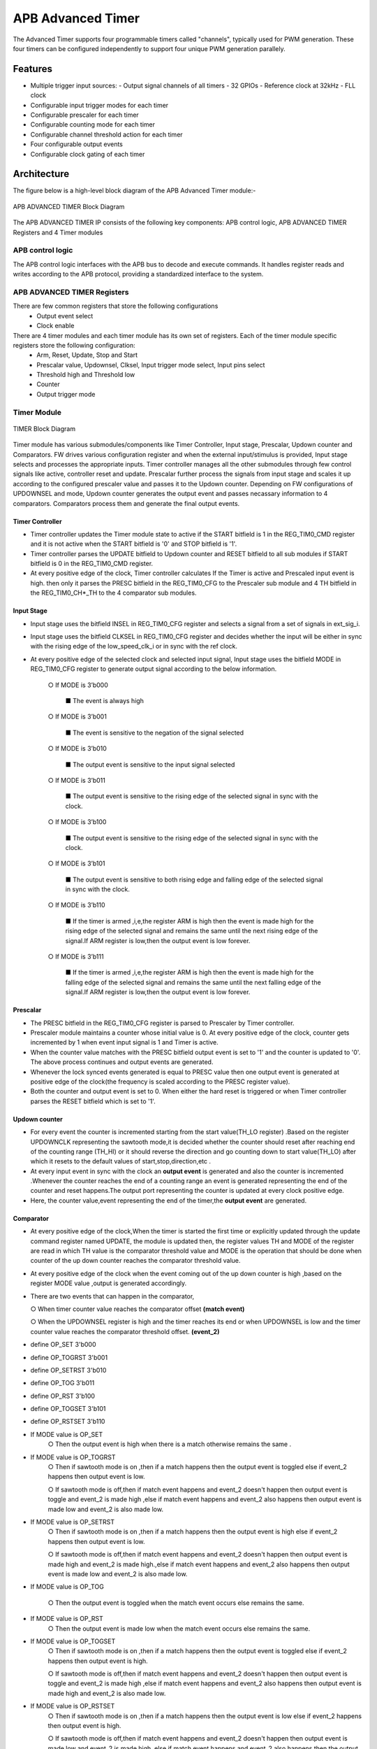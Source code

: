 ..
   Copyright (c) 2023 OpenHW Group
   Copyright (c) 2024 CircuitSutra

   SPDX-License-Identifier: Apache-2.0 WITH SHL-2.1

.. Level 1
   =======

   Level 2
   -------

   Level 3
   ~~~~~~~

   Level 4
   ^^^^^^^
.. _apb_advanced_timer:

APB Advanced Timer
==================

The Advanced Timer supports four programmable timers called "channels", typically used for PWM generation. These four timers can be configured independently to support four unique PWM generation parallely.   

Features
--------

- Multiple trigger input sources:
  - Output signal channels of all timers
  - 32 GPIOs
  - Reference clock at 32kHz
  - FLL clock
  
- Configurable input trigger modes for each timer
- Configurable prescaler for each timer
- Configurable counting mode for each timer
- Configurable channel threshold action for each timer
- Four configurable output events
- Configurable clock gating of each timer

Architecture
-------------

The figure below is a high-level block diagram of the APB Advanced Timer module:-

.. figure:: apb_adv_timer_image1.png
   :name: APB_ADVANCED_TIMER_Block_Diagram
   :align: center
   :alt:

   APB ADVANCED TIMER Block Diagram

The APB ADVANCED TIMER IP consists of the following key components:
APB control logic, APB ADVANCED TIMER Registers and 4 Timer modules

APB control logic
~~~~~~~~~~~~~~~~~
The APB control logic interfaces with the APB bus to decode and execute commands.
It handles register reads and writes according to the APB protocol, providing a standardized interface to the system.

APB ADVANCED TIMER Registers
~~~~~~~~~~~~~~~~~~~~~~~~~~~~
There are few common registers that store the following configurations
  - Output event select  
  - Clock enable

There are 4 timer modules and each timer module has its own set of registers. Each of the timer module specific registers store the following configuration:
  - Arm, Reset, Update, Stop and Start  
  - Prescalar value, Updownsel, Clksel, Input trigger mode select, Input pins select
  - Threshold high and Threshold low
  - Counter 
  - Output trigger mode 

Timer Module
~~~~~~~~~~~~
.. figure:: apb_adv_timer_image2.png
   :name: TIMER_Block_Diagram
   :align: center
   :alt:

   TIMER Block Diagram

Timer module has various submodules/components like Timer Controller, Input stage, Prescalar, Updown counter and Comparators.
FW drives various configuration register and when the external input/stimulus is provided, Input stage selects and processes the appropriate inputs.
Timer controller manages all the other submodules through few control signals like active, controller reset and update.
Prescalar further process the signals from input stage and scales it up according to the configured prescaler value and passes it to the Updown counter.
Depending on FW configurations of UPDOWNSEL and mode, Updown counter generates the output event and passes necassary information to 4 comparators.
Comparators process them and generate the final output events.  

Timer Controller
^^^^^^^^^^^^^^^^
- Timer controller updates the Timer module state to active if the START bitfield is 1 in the REG_TIM0_CMD register and it is not active when the START bitfield is '0' and STOP bitfield is '1'. 
- Timer controller parses the UPDATE bitfield to Updown counter and RESET bitfield to all sub modules if START bitfield is 0 in the REG_TIM0_CMD register.
- At every positive edge of the clock, Timer controller calculates If the Timer is active and Prescaled input event is high. then only it parses the PRESC bitfield in the REG_TIM0_CFG to the Prescaler sub module and 4 TH bitfield in the REG_TIM0_CH*_TH to the 4 comparator sub modules.  

Input Stage
^^^^^^^^^^^
- Input stage uses the bitfield INSEL in REG_TIM0_CFG register and selects a signal from a set of signals in ext_sig_i.
- Input stage uses the bitfield CLKSEL in REG_TIM0_CFG register and decides whether the input will be either in sync with the rising edge of the low_speed_clk_i or in sync with the ref clock.
- At every positive edge of the selected clock and selected input signal, Input stage uses the bitfield MODE in REG_TIM0_CFG register to generate output signal according to the below information.

    ○ If MODE is 3’b000

      ■ The event is always high

    ○ If MODE is 3’b001

      ■ The event is sensitive to the negation of the signal selected

    ○ If MODE is 3’b010

      ■ The output event is sensitive to the input signal selected
    
    ○ If MODE is 3’b011

      ■ The output event is sensitive to the rising edge of the selected signal in sync with the clock.

    ○ If MODE is 3’b100

      ■ The output event is sensitive to the rising edge of the selected signal in sync with the clock.

    ○ If MODE is 3’b101

      ■ The output event is sensitive to both rising edge and falling edge of the selected signal in sync with the clock.

    ○ If MODE is 3’b110

      ■ If the timer is armed ,i,e,the register ARM is high then the event is made high for the rising edge of the selected signal and remains the same until the next rising edge of the signal.If ARM register is low,then the output event is low forever.

    ○ If MODE is 3’b111

      ■ If the timer is armed ,i,e,the register ARM is high then the event is made high for the falling edge of the selected signal and remains the same until the next falling edge of the signal.If ARM register is low,then the output event is low forever.

Prescalar
^^^^^^^^^
- The PRESC bitfield in the REG_TIM0_CFG register is parsed to Prescaler by Timer controller. 
- Prescaler module maintains a counter whose initial value is 0. At every positive edge of the clock, counter gets incremented by 1 when event input signal is 1 and Timer is active.
- When the counter value matches with the PRESC bitfield output event is set to '1' and the counter is updated to '0'. The above process continues and output events are generated.
- Whenever the lock synced events generated is equal to PRESC value then one output event is generated at positive edge of the clock(the frequency is scaled according to the PRESC register value).
- Both the counter and output event is set to 0. When either the hard reset is triggered or when Timer controller parses the RESET bitfield which is set to '1'.

Updown counter
^^^^^^^^^^^^^^
- For every event the counter is incremented starting from
  the start value(TH_LO register) .Based on the register UPDOWNCLK
  representing the sawtooth mode,it is decided whether the counter
  should reset after reaching end of the counting range (TH_HI) or it
  should reverse the
  direction and go counting down to start value(TH_LO) after
  which it resets to the default values of start,stop,direction,etc .

- At every input event in sync with the clock an **output event** is
  generated and also the counter is incremented .Whenever the counter
  reaches the end of a counting range an event is generated
  representing the end of the counter and reset happens.The output port
  representing the counter is updated at every clock positive edge.

- Here, the counter value,event representing the end of the
  timer,the **output event**  are generated.


Comparator
^^^^^^^^^^
- At every positive edge of the clock,When the timer is started the
  first time or explicitly updated through the update
  command register named UPDATE, the module is updated then, the
  register values TH and MODE of the register are read in which TH
  value is the comparator threshold value and MODE is the operation
  that should be done when counter of the up down counter reaches the
  comparator threshold value.

- At every positive edge of the clock when the event coming out of
  the up down counter is high ,based on the register MODE value ,output
  is generated accordingly.

- There are two events that can happen in the comparator, 

  ○ When
  timer counter value reaches the comparator offset **(match event)**

  ○ When the UPDOWNSEL register is high and the timer reaches its end
  or when UPDOWNSEL is low and the timer counter value reaches the
  comparator threshold offset. **(event_2)**
- define OP_SET 3'b000
- define OP_TOGRST 3'b001
- define OP_SETRST 3'b010
- define OP_TOG 3'b011
- define OP_RST 3'b100
- define OP_TOGSET 3'b101
- define OP_RSTSET 3'b110
- If MODE value is OP_SET
   ○ Then the output event is high when there is a match otherwise
   remains the same .

- If MODE value is OP_TOGRST
   ○ Then if sawtooth mode is on ,then if a match happens then the
   output event is toggled else if event_2
   happens then output event is low.

   ○ If sawtooth mode is off,then if match event happens and event_2
   doesn't happen then output event is toggle and event_2 is made high
   ,else if match event happens and event_2 also happens then output
   event is made low and event_2 is also made low.

- If MODE value is OP_SETRST
   ○ Then if sawtooth mode is on ,then if a match happens then the
   output event is high else if event_2 happens then output event is
   low.

   ○ If sawtooth mode is off,then if match event happens and event_2
   doesn't happen then output event is made high and event_2 is made
   high.,else if match event happens and event_2 also happens then
   output event is made low and event_2 is also made low.

- If MODE value is OP_TOG

   ○ Then the output event is toggled when the match event occurs else
   remains the same.

- If MODE value is OP_RST
   ○ Then the output event is made low when the match event occurs
   else remains the same.

- If MODE value is OP_TOGSET
   ○ Then if sawtooth mode is on ,then if a match happens then the
   output event is toggled else if event_2
   happens then output event is high.

   ○ If sawtooth mode is off,then if match event happens and event_2
   doesn't happen then output event is toggle and event_2 is made high
   ,else if match event happens and event_2 also happens then output
   event is made high and event_2 is also made low.

- If MODE value is OP_RSTSET
    ○ Then if sawtooth mode is on ,then if a match happens then the
    output event is low else if event_2 happens then output event is
    high.

    ○ If sawtooth mode is off,then if match event happens and event_2
    doesn't happen then output event is made low and event_2 is made
    high.,else if match event happens and event_2 also happens then the
    output event is made high and event_2 is also made low.

- By default the output event remains the same (state remains same
  until further change in input) and event_2 is kept low.


APB ADVANCED CSRs
-----------------
**REG_TIM0_CMD** offset=0x000

.. list-table::
   :widths: 10 10 10 10 50
   :header-rows: 1

   * - Field
     - Bits
     - Type
     - Access
     - Description
   * - Reserved
     - 31:5
     - 
     - 
     - 
   * - ARM
     - 4:4
     - Config
     - R/W
     - arm command bitfield
   * - RESET
     - 3:3
     - Config
     - R/W
     - reset command bitfield
   * - UPDATE
     - 2:2
     - Config
     - R/W
     - update command bitfield
   * - STOP
     - 1:1
     - Config
     - R/W
     - Stop command field
   * - START
     - 0:0
     - Config
     - R/W
     - Start command field
..

**REG_TIM0_CFG** offset=0x004

.. list-table::
   :widths: 10 10 10 10 50
   :header-rows: 1

   * - Field
     - Bits
     - Type
     - Access
     - Description
   * - Reserved
     - 31:24
     - 
     - 
     - 
   * - PRESC
     - 23:16
     - Config
     - R/W
     - prescaler value configuration bitfield
   * - Reserved
     - 15:13
     - 
     - 
     - 
   * - UPDOWNSEL
     - 12:12
     - Config
     - R/W
     - center-aligned mode configuration bitfield
   * -
     -
     -
     -
     - 1’b0: The counter counts up and down alternatively
   * -
     -
     -
     -
     - 1’b1: The counter counts up and resets to 0 when it reaches the threshold.
   * - CLKSEL
     - 11:11
     - Config
     - R/W
     - clock source configuration bitfield
   * -
     -
     -
     -
     - 1’b0: FLL
   * -
     -
     -
     -
     - 1’b1: Reference clock at 32kHz
   * - MODE
     - 10:8
     - Config
     - R/W
     - trigger mode configuration bitfield
   * -
     -
     -
     -
     - 3’h0: Trigger event at each clock cycle
   * -
     -
     -
     -
     - 3’h1: Trigger event if input source is 0
   * -
     -
     -
     -
     - 3’h2: Trigger event if input source is 1
   * -
     -
     -
     -
     - 3’h3: Trigger event on input source rising edge
   * -
     -
     -
     -
     - 3’h4: Trigger event on input source falling edge
   * -
     -
     -
     -
     - 3’h5: Trigger event on input source falling or rising edge
   * -
     -
     -
     -
     - 3’h6: Trigger event on input source rising edge when armed
   * -
     -
     -
     -
     - 3’h7: Trigger event on input source falling edge when armed
   * - INSEL
     - 7:0
     - Config
     - R/W
     - input source configuration bitfield
   * -
     -
     -
     -
     - 0-31: GPIO[0] to GPIO[31]
   * -
     -
     -
     -
     - 32-35: Channel 0 to 3 of ADV_TIMER0
   * -
     -
     -
     -
     - 36-39: Channel 0 to 3 of ADV_TIMER1
   * -
     -
     -
     -
     - 40-43: Channel 0 to 3 of ADV_TIMER2
   * -
     -
     -
     -
     - 44-47: Channel 0 to 3 of ADV_TIMER3
..


**REG_TIM0_TH** offset=0x008

.. list-table::
   :widths: 10 10 10 10 50
   :header-rows: 1

   * - Field
     - Bits
     - Type
     - Access
     - Description
   * - TH_HI
     - 31:16
     - Config
     - R/W
     - Threshold high part configuration bitfield
   * - TH_LO
     - 15:0
     - Config
     - R/W
     - Threshold low part configuration bitfield

..

**REG_TIM0_CH0_TH** offset=0x00C

.. list-table::
   :widths: 10 10 10 10 50
   :header-rows: 1

   * - Field
     - Bits
     - Type
     - Access
     - Description
   * - Reserved
     - 31:19
     - 
     - 
     - 
   * - MODE
     - 18:16
     - Config
     - R/W
     - Channel 0 threshold match action on channel output signal configuration bitfield
   * -
     -
     -
     -     
     - 3’h0: Set
   * -
     -
     -
     -     
     - 3’h1: Toggle then next threshold match action is clear
   * -
     -
     -
     - 
     - 3’h2: Set then next threshold match action is clear
   * -
     -
     -
     -
     - 3’h3: Toggle
   * -
     -
     -
     -
     - 3’h4: Clear
   * -
     -
     -
     -
     - 3’h5: Toggle then next threshold match action is set
   * -
     -
     -
     -
     - 3’h6: Clear then next threshold match action is set
   * - TH
     - 15:0
     - Config
     - R/W
     - Channel 0 threshold configuration bitfield

..

**REG_TIM0_CH1_TH** offset=0x010

.. list-table::
   :widths: 10 10 10 10 50
   :header-rows: 1

   * - Field
     - Bits
     - Type
     - Access
     - Description
   * - Reserved
     - 31:19
     - 
     - 
     - 
   * - MODE
     - 18:16
     - Config
     - R/W
     - Channel 1 threshold match action on channel output signal configuration bitfield
   * -
     -
     -
     -     
     - 3’h0: Set
   * -
     -
     -
     -
     - 3’h1: Toggle then next threshold match action is clear
   * -
     -
     -
     -
     - 3’h2: Set then next threshold match action is clear
   * -
     -
     -
     -
     - 3’h3: Toggle
   * -
     -
     -
     -
     - 3’h4: Clear
   * -
     -
     -
     -
     - 3’h5: Toggle then next threshold match action is set
   * -
     -
     -
     -
     - 3’h6: Clear then next threshold match action is set
   * - TH
     - 15:0
     - Config
     - R/W
     - Channel 1 threshold configuration bitfield

..

**REG_TIM0_CH2_TH** offset=0x014

.. list-table::
   :widths: 10 10 10 10 50
   :header-rows: 1

   * - Field
     - Bits
     - Type
     - Access
     - Description
   * - Reserved
     - 31:19
     - 
     - 
     - 
   * - MODE
     - 18:16
     - Config
     - R/W
     - Channel 2 threshold match action on channel output signal configuration bitfield
   * -
     -
     -
     -     
     - 3’h0: Set
   * -
     -
     -
     -     
     - 3’h1: Toggle then next threshold match action is clear
   * -
     -
     -
     -     
     - 3’h2: Set then next threshold match action is clear
   * -
     -
     -
     -     
     - 3’h3: Toggle
   * -
     -
     -
     -    
     - 3’h4: Clear
   * -
     -
     -
     -     
     - 3’h5: Toggle then next threshold match action is set
   * -
     -
     -
     -    
     - 3’h6: Clear then next threshold match action is set
   * - TH
     - 15:0
     - Config
     - R/W
     - Channel 2 threshold configuration bitfield

..

**REG_TIM0_CH3_TH** offset=0x018

.. list-table::
   :widths: 10 10 10 10 50
   :header-rows: 1

   * - Field
     - Bits
     - Type
     - Access
     - Description
   * - Reserved
     - 31:19
     - 
     - 
     - 
   * - MODE
     - 18:16
     - Config
     - R/W
     - Channel 3 threshold match action on channel output signal configuration bitfield
   * -
     -
     -
     -
     - 3’h0: Set
   * -
     -
     -
     -
     - 3’h1: Toggle then next threshold match action is clear
   * -
     -
     -
     -     
     - 3’h2: Set then next threshold match action is clear
   * -
     -
     -
     -     
     - 3’h3: Toggle
   * -
     -
     -
     -     
     - 3’h4: Clear
   * -
     -
     -
     -    
     - 3’h5: Toggle then next threshold match action is set
   * -
     -
     -
     -     
     - 3’h6: Clear then next threshold match action is set
   * - TH
     - 15:0
     - Config
     - R/W
     - Channel 3 threshold configuration bitfield

..

**REG_TIM0_CH0_LUT** offset=0x01C

.. list-table::
   :widths: 10 10 10 10 50
   :header-rows: 1

   * - Field
     - Bits
     - Type
     - Access
     - Description
   * - Reserved
     - 31:18
     - 
     - 
     - 
   * - FLT
     - 23:16
     - Config
     - R/W
     - FLT
   * - LUT
     - 15:0
     - Config
     - R/W
     - LUT

..

**REG_TIM0_CH1_LUT** offset=0x020

.. list-table::
   :widths: 10 10 10 10 50
   :header-rows: 1

   * - Field
     - Bits
     - Type
     - Access
     - Description
   * - Reserved
     - 31:18
     - 
     - 
     - 
   * - FLT
     - 23:16
     - Config
     - R/W
     - FLT
   * - LUT
     - 15:0
     - Config
     - R/W
     - LUT

..


**REG_TIM0_CH2_LUT** offset=0x024

.. list-table::
   :widths: 10 10 10 10 50
   :header-rows: 1

   * - Field
     - Bits
     - Type
     - Access
     - Description
   * - Reserved
     - 31:18
     - 
     - 
     - 
   * - FLT
     - 23:16
     - Config
     - R/W
     - FLT
   * - LUT
     - 15:0
     - Config
     - R/W
     - LUT

..

**REG_TIM0_CH3_LUT** offset=0x028

.. list-table::
   :widths: 10 10 10 10 50
   :header-rows: 1

   * - Field
     - Bits
     - Type
     - Access
     - Description
   * - Reserved
     - 31:18
     - 
     - 
     - 
   * - FLT
     - 23:16
     - Config
     - R/W
     - FLT
   * - LUT
     - 15:0
     - Config
     - R/W
     - LUT

..

**REG_TIM0_COUNTER** offset=0x02C

.. list-table::
   :widths: 10 10 10 10 50
   :header-rows: 1

   * - Field
     - Bits
     - Type
     - Access
     - Description
   * - T0_COUNTER
     - 31:0
     - Status
     - R
     - ADV_TIMER0 counter register

..

 **REG_TIM1_CMD** offset=0x040

.. list-table::
   :widths: 10 10 10 10 50
   :header-rows: 1

   * - Field
     - Bits
     - Type
     - Access
     - Description
   * - Reserved
     - 31:5
     - 
     - 
     - 
   * - ARM
     - 4:4
     - Config
     - R/W
     - arm command bitfield
   * - RESET
     - 3:3
     - Config
     - R/W
     - reset command bitfield
   * - UPDATE
     - 2:2
     - Config
     - R/W
     - update command bitfield
   * - STOP
     - 1:1
     - Config
     - R/W
     - Stop command field
   * - START
     - 0:0
     - Config
     - R/W
     - Start command field
..

**REG_TIM1_CFG** offset=0x044

.. list-table::
   :widths: 10 10 10 10 50
   :header-rows: 1

   * - Field
     - Bits
     - Type
     - Access
     - Description
   * - Reserved
     - 31:24
     - 
     - 
     - 
   * - PRESC
     - 23:16
     - Config
     - R/W
     - prescaler value configuration bitfield
   * - Reserved
     - 15:13
     - 
     - 
     - 
   * - UPDOWNSEL
     - 12:12
     - Config
     - R/W
     - center-aligned mode configuration bitfield
   * -
     -
     -
     -
     - 1’b0: The counter counts up and down alternatively
   * -
     -
     -
     -
     - 1’b1: The counter counts up and resets to 0 when it reaches the threshold.
   * - CLKSEL
     - 11:11
     - Config
     - R/W
     - clock source configuration bitfield
   * -
     -
     -
     -
     - 1’b0: FLL
   * -
     -
     -
     -
     - 1’b1: Reference clock at 32kHz
   * - MODE
     - 10:8
     - Config
     - R/W
     - trigger mode configuration bitfield
   * -
     -
     -
     -
     - 3’h0: Trigger event at each clock cycle
   * -
     -
     -
     -
     - 3’h1: Trigger event if input source is 0
   * -
     -
     -
     -
     - 3’h2: Trigger event if input source is 1
   * -
     -
     -
     -
     - 3’h3: Trigger event on input source rising edge
   * -
     -
     -
     -
     - 3’h4: Trigger event on input source falling edge
   * -
     -
     -
     -
     - 3’h5: Trigger event on input source falling or rising edge
   * -
     -
     -
     -
     - 3’h6: Trigger event on input source rising edge when armed
   * -
     -
     -
     -
     - 3’h7: Trigger event on input source falling edge when armed
   * - INSEL
     - 7:0
     - Config
     - R/W
     - input source configuration bitfield
   * -
     -
     -
     -
     - 0-31: GPIO[0] to GPIO[31]
   * -
     -
     -
     -
     - 32-35: Channel 0 to 3 of ADV_TIMER0
   * -
     -
     -
     -
     - 36-39: Channel 0 to 3 of ADV_TIMER1
   * -
     -
     -
     -
     - 40-43: Channel 0 to 3 of ADV_TIMER2
   * -
     -
     -
     -
     - 44-47: Channel 0 to 3 of ADV_TIMER3
..


**REG_TIM1_TH** offset=0x048

.. list-table::
   :widths: 10 10 10 10 50
   :header-rows: 1

   * - Field
     - Bits
     - Type
     - Access
     - Description
   * - TH_HI
     - 31:16
     - Config
     - R/W
     - Threshold high part configuration bitfield
   * - TH_LO
     - 15:0
     - Config
     - R/W
     - Threshold low part configuration bitfield

..

**REG_TIM1_CH0_TH** offset=0x04C

.. list-table::
   :widths: 10 10 10 10 50
   :header-rows: 1

   * - Field
     - Bits
     - Type
     - Access
     - Description
   * - Reserved
     - 31:19
     - 
     - 
     - 
   * - MODE
     - 18:16
     - Config
     - R/W
     - Channel 0 threshold match action on channel output signal configuration bitfield
   * -
     -
     -
     -     
     - 3’h0: Set
   * -
     -
     -
     -     
     - 3’h1: Toggle then next threshold match action is clear
   * -
     -
     -
     - 
     - 3’h2: Set then next threshold match action is clear
   * -
     -
     -
     -
     - 3’h3: Toggle
   * -
     -
     -
     -
     - 3’h4: Clear
   * -
     -
     -
     -
     - 3’h5: Toggle then next threshold match action is set
   * -
     -
     -
     -
     - 3’h6: Clear then next threshold match action is set
   * - TH
     - 15:0
     - Config
     - R/W
     - Channel 0 threshold configuration bitfield

..

**REG_TIM1_CH1_TH** offset=0x050

.. list-table::
   :widths: 10 10 10 10 50
   :header-rows: 1

   * - Field
     - Bits
     - Type
     - Access
     - Description
   * - Reserved
     - 31:19
     - 
     - 
     - 
   * - MODE
     - 18:16
     - Config
     - R/W
     - Channel 1 threshold match action on channel output signal configuration bitfield
   * -
     -
     -
     -     
     - 3’h0: Set
   * -
     -
     -
     -
     - 3’h1: Toggle then next threshold match action is clear
   * -
     -
     -
     -
     - 3’h2: Set then next threshold match action is clear
   * -
     -
     -
     -
     - 3’h3: Toggle
   * -
     -
     -
     -
     - 3’h4: Clear
   * -
     -
     -
     -
     - 3’h5: Toggle then next threshold match action is set
   * -
     -
     -
     -
     - 3’h6: Clear then next threshold match action is set
   * - TH
     - 15:0
     - Config
     - R/W
     - Channel 1 threshold configuration bitfield

..

**REG_TIM1_CH2_TH** offset=0x054

.. list-table::
   :widths: 10 10 10 10 50
   :header-rows: 1

   * - Field
     - Bits
     - Type
     - Access
     - Description
   * - Reserved
     - 31:19
     - 
     - 
     - 
   * - MODE
     - 18:16
     - Config
     - R/W
     - Channel 2 threshold match action on channel output signal configuration bitfield
   * -
     -
     -
     -     
     - 3’h0: Set
   * -
     -
     -
     -     
     - 3’h1: Toggle then next threshold match action is clear
   * -
     -
     -
     -     
     - 3’h2: Set then next threshold match action is clear
   * -
     -
     -
     -     
     - 3’h3: Toggle
   * -
     -
     -
     -    
     - 3’h4: Clear
   * -
     -
     -
     -     
     - 3’h5: Toggle then next threshold match action is set
   * -
     -
     -
     -    
     - 3’h6: Clear then next threshold match action is set
   * - TH
     - 15:0
     - Config
     - R/W
     - Channel 2 threshold configuration bitfield

..

**REG_TIM1_CH3_TH** offset=0x058

.. list-table::
   :widths: 10 10 10 10 50
   :header-rows: 1

   * - Field
     - Bits
     - Type
     - Access
     - Description
   * - Reserved
     - 31:19
     - 
     - 
     - 
   * - MODE
     - 18:16
     - Config
     - R/W
     - Channel 3 threshold match action on channel output signal configuration bitfield
   * -
     -
     -
     -
     - 3’h0: Set
   * -
     -
     -
     -
     - 3’h1: Toggle then next threshold match action is clear
   * -
     -
     -
     -     
     - 3’h2: Set then next threshold match action is clear
   * -
     -
     -
     -     
     - 3’h3: Toggle
   * -
     -
     -
     -     
     - 3’h4: Clear
   * -
     -
     -
     -    
     - 3’h5: Toggle then next threshold match action is set
   * -
     -
     -
     -     
     - 3’h6: Clear then next threshold match action is set
   * - TH
     - 15:0
     - Config
     - R/W
     - Channel 3 threshold configuration bitfield

..

**REG_TIM1_CH0_LUT** offset=0x05C

.. list-table::
   :widths: 10 10 10 10 50
   :header-rows: 1

   * - Field
     - Bits
     - Type
     - Access
     - Description
   * - Reserved
     - 31:18
     - 
     - 
     - 
   * - FLT
     - 23:16
     - Config
     - R/W
     - FLT
   * - LUT
     - 15:0
     - Config
     - R/W
     - LUT

..

**REG_TIM1_CH1_LUT** offset=0x060

.. list-table::
   :widths: 10 10 10 10 50
   :header-rows: 1

   * - Field
     - Bits
     - Type
     - Access
     - Description
   * - Reserved
     - 31:18
     - 
     - 
     - 
   * - FLT
     - 23:16
     - Config
     - R/W
     - FLT
   * - LUT
     - 15:0
     - Config
     - R/W
     - LUT

..


**REG_TIM1_CH2_LUT** offset=0x064

.. list-table::
   :widths: 10 10 10 10 50
   :header-rows: 1

   * - Field
     - Bits
     - Type
     - Access
     - Description
   * - Reserved
     - 31:18
     - 
     - 
     - 
   * - FLT
     - 23:16
     - Config
     - R/W
     - FLT
   * - LUT
     - 15:0
     - Config
     - R/W
     - LUT

..

**REG_TIM1_CH3_LUT** offset=0x068

.. list-table::
   :widths: 10 10 10 10 50
   :header-rows: 1

   * - Field
     - Bits
     - Type
     - Access
     - Description
   * - Reserved
     - 31:18
     - 
     - 
     - 
   * - FLT
     - 23:16
     - Config
     - R/W
     - FLT
   * - LUT
     - 15:0
     - Config
     - R/W
     - LUT

..

**REG_TIM1_COUNTER** offset=0x06C

.. list-table::
   :widths: 10 10 10 10 50
   :header-rows: 1

   * - Field
     - Bits
     - Type
     - Access
     - Description
   * - T1_COUNTER
     - 31:0
     - Status
     - R
     - ADV_TIMER0 counter register

..

 **REG_TIM2_CMD** offset=0x080

.. list-table::
   :widths: 10 10 10 10 50
   :header-rows: 1

   * - Field
     - Bits
     - Type
     - Access
     - Description
   * - Reserved
     - 31:5
     - 
     - 
     - 
   * - ARM
     - 4:4
     - Config
     - R/W
     - arm command bitfield
   * - RESET
     - 3:3
     - Config
     - R/W
     - reset command bitfield
   * - UPDATE
     - 2:2
     - Config
     - R/W
     - update command bitfield
   * - STOP
     - 1:1
     - Config
     - R/W
     - Stop command field
   * - START
     - 0:0
     - Config
     - R/W
     - Start command field
..

**REG_TIM2_CFG** offset=0x084

.. list-table::
   :widths: 10 10 10 10 50
   :header-rows: 1

   * - Field
     - Bits
     - Type
     - Access
     - Description
   * - Reserved
     - 31:24
     - 
     - 
     - 
   * - PRESC
     - 23:16
     - Config
     - R/W
     - prescaler value configuration bitfield
   * - Reserved
     - 15:13
     - 
     - 
     - 
   * - UPDOWNSEL
     - 12:12
     - Config
     - R/W
     - center-aligned mode configuration bitfield
   * -
     -
     -
     -
     - 1’b0: The counter counts up and down alternatively
   * -
     -
     -
     -
     - 1’b1: The counter counts up and resets to 0 when it reaches the threshold.
   * - CLKSEL
     - 11:11
     - Config
     - R/W
     - clock source configuration bitfield
   * -
     -
     -
     -
     - 1’b0: FLL
   * -
     -
     -
     -
     - 1’b1: Reference clock at 32kHz
   * - MODE
     - 10:8
     - Config
     - R/W
     - trigger mode configuration bitfield
   * -
     -
     -
     -
     - 3’h0: Trigger event at each clock cycle
   * -
     -
     -
     -
     - 3’h1: Trigger event if input source is 0
   * -
     -
     -
     -
     - 3’h2: Trigger event if input source is 1
   * -
     -
     -
     -
     - 3’h3: Trigger event on input source rising edge
   * -
     -
     -
     -
     - 3’h4: Trigger event on input source falling edge
   * -
     -
     -
     -
     - 3’h5: Trigger event on input source falling or rising edge
   * -
     -
     -
     -
     - 3’h6: Trigger event on input source rising edge when armed
   * -
     -
     -
     -
     - 3’h7: Trigger event on input source falling edge when armed
   * - INSEL
     - 7:0
     - Config
     - R/W
     - input source configuration bitfield
   * -
     -
     -
     -
     - 0-31: GPIO[0] to GPIO[31]
   * -
     -
     -
     -
     - 32-35: Channel 0 to 3 of ADV_TIMER0
   * -
     -
     -
     -
     - 36-39: Channel 0 to 3 of ADV_TIMER1
   * -
     -
     -
     -
     - 40-43: Channel 0 to 3 of ADV_TIMER2
   * -
     -
     -
     -
     - 44-47: Channel 0 to 3 of ADV_TIMER3
..


**REG_TIM2_TH** offset=0x088

.. list-table::
   :widths: 10 10 10 10 50
   :header-rows: 1

   * - Field
     - Bits
     - Type
     - Access
     - Description
   * - TH_HI
     - 31:16
     - Config
     - R/W
     - Threshold high part configuration bitfield
   * - TH_LO
     - 15:0
     - Config
     - R/W
     - Threshold low part configuration bitfield

..

**REG_TIM2_CH0_TH** offset=0x08C

.. list-table::
   :widths: 10 10 10 10 50
   :header-rows: 1

   * - Field
     - Bits
     - Type
     - Access
     - Description
   * - Reserved
     - 31:19
     - 
     - 
     - 
   * - MODE
     - 18:16
     - Config
     - R/W
     - Channel 0 threshold match action on channel output signal configuration bitfield
   * -
     -
     -
     -     
     - 3’h0: Set
   * -
     -
     -
     -     
     - 3’h1: Toggle then next threshold match action is clear
   * -
     -
     -
     - 
     - 3’h2: Set then next threshold match action is clear
   * -
     -
     -
     -
     - 3’h3: Toggle
   * -
     -
     -
     -
     - 3’h4: Clear
   * -
     -
     -
     -
     - 3’h5: Toggle then next threshold match action is set
   * -
     -
     -
     -
     - 3’h6: Clear then next threshold match action is set
   * - TH
     - 15:0
     - Config
     - R/W
     - Channel 0 threshold configuration bitfield

..

**REG_TIM2_CH1_TH** offset=0x090

.. list-table::
   :widths: 10 10 10 10 50
   :header-rows: 1

   * - Field
     - Bits
     - Type
     - Access
     - Description
   * - Reserved
     - 31:19
     - 
     - 
     - 
   * - MODE
     - 18:16
     - Config
     - R/W
     - Channel 1 threshold match action on channel output signal configuration bitfield
   * -
     -
     -
     -     
     - 3’h0: Set
   * -
     -
     -
     -
     - 3’h1: Toggle then next threshold match action is clear
   * -
     -
     -
     -
     - 3’h2: Set then next threshold match action is clear
   * -
     -
     -
     -
     - 3’h3: Toggle
   * -
     -
     -
     -
     - 3’h4: Clear
   * -
     -
     -
     -
     - 3’h5: Toggle then next threshold match action is set
   * -
     -
     -
     -
     - 3’h6: Clear then next threshold match action is set
   * - TH
     - 15:0
     - Config
     - R/W
     - Channel 1 threshold configuration bitfield

..

**REG_TIM2_CH2_TH** offset=0x094

.. list-table::
   :widths: 10 10 10 10 50
   :header-rows: 1

   * - Field
     - Bits
     - Type
     - Access
     - Description
   * - Reserved
     - 31:19
     - 
     - 
     - 
   * - MODE
     - 18:16
     - Config
     - R/W
     - Channel 2 threshold match action on channel output signal configuration bitfield
   * -
     -
     -
     -     
     - 3’h0: Set
   * -
     -
     -
     -     
     - 3’h1: Toggle then next threshold match action is clear
   * -
     -
     -
     -     
     - 3’h2: Set then next threshold match action is clear
   * -
     -
     -
     -     
     - 3’h3: Toggle
   * -
     -
     -
     -    
     - 3’h4: Clear
   * -
     -
     -
     -     
     - 3’h5: Toggle then next threshold match action is set
   * -
     -
     -
     -    
     - 3’h6: Clear then next threshold match action is set
   * - TH
     - 15:0
     - Config
     - R/W
     - Channel 2 threshold configuration bitfield

..

**REG_TIM2_CH3_TH** offset=0x098

.. list-table::
   :widths: 10 10 10 10 50
   :header-rows: 1

   * - Field
     - Bits
     - Type
     - Access
     - Description
   * - Reserved
     - 31:19
     - 
     - 
     - 
   * - MODE
     - 18:16
     - Config
     - R/W
     - Channel 3 threshold match action on channel output signal configuration bitfield
   * -
     -
     -
     -
     - 3’h0: Set
   * -
     -
     -
     -
     - 3’h1: Toggle then next threshold match action is clear
   * -
     -
     -
     -     
     - 3’h2: Set then next threshold match action is clear
   * -
     -
     -
     -     
     - 3’h3: Toggle
   * -
     -
     -
     -     
     - 3’h4: Clear
   * -
     -
     -
     -    
     - 3’h5: Toggle then next threshold match action is set
   * -
     -
     -
     -     
     - 3’h6: Clear then next threshold match action is set
   * - TH
     - 15:0
     - Config
     - R/W
     - Channel 3 threshold configuration bitfield

..

**REG_TIM2_CH0_LUT** offset=0x09C

.. list-table::
   :widths: 10 10 10 10 50
   :header-rows: 1

   * - Field
     - Bits
     - Type
     - Access
     - Description
   * - Reserved
     - 31:18
     - 
     - 
     - 
   * - FLT
     - 23:16
     - Config
     - R/W
     - FLT
   * - LUT
     - 15:0
     - Config
     - R/W
     - LUT

..

**REG_TIM2_CH1_LUT** offset=0x0A0

.. list-table::
   :widths: 10 10 10 10 50
   :header-rows: 1

   * - Field
     - Bits
     - Type
     - Access
     - Description
   * - Reserved
     - 31:18
     - 
     - 
     - 
   * - FLT
     - 23:16
     - Config
     - R/W
     - FLT
   * - LUT
     - 15:0
     - Config
     - R/W
     - LUT

..


**REG_TIM2_CH2_LUT** offset=0x0A4

.. list-table::
   :widths: 10 10 10 10 50
   :header-rows: 1

   * - Field
     - Bits
     - Type
     - Access
     - Description
   * - Reserved
     - 31:18
     - 
     - 
     - 
   * - FLT
     - 23:16
     - Config
     - R/W
     - FLT
   * - LUT
     - 15:0
     - Config
     - R/W
     - LUT

..

**REG_TIM2_CH3_LUT** offset=0x0A8

.. list-table::
   :widths: 10 10 10 10 50
   :header-rows: 1

   * - Field
     - Bits
     - Type
     - Access
     - Description
   * - Reserved
     - 31:18
     - 
     - 
     - 
   * - FLT
     - 23:16
     - Config
     - R/W
     - FLT
   * - LUT
     - 15:0
     - Config
     - R/W
     - LUT

..

**REG_TIM2_COUNTER** offset=0x0AC

.. list-table::
   :widths: 10 10 10 10 50
   :header-rows: 1

   * - Field
     - Bits
     - Type
     - Access
     - Description
   * - T2_COUNTER
     - 31:0
     - Status
     - R
     - ADV_TIMER0 counter register

..
 **REG_TIM3_CMD** offset=0x0C0

.. list-table::
   :widths: 10 10 10 10 50
   :header-rows: 1

   * - Field
     - Bits
     - Type
     - Access
     - Description
   * - Reserved
     - 31:5
     - 
     - 
     - 
   * - ARM
     - 4:4
     - Config
     - R/W
     - arm command bitfield
   * - RESET
     - 3:3
     - Config
     - R/W
     - reset command bitfield
   * - UPDATE
     - 2:2
     - Config
     - R/W
     - update command bitfield
   * - STOP
     - 1:1
     - Config
     - R/W
     - Stop command field
   * - START
     - 0:0
     - Config
     - R/W
     - Start command field
..

**REG_TIM3_CFG** offset=0x0C4

.. list-table::
   :widths: 10 10 10 10 50
   :header-rows: 1

   * - Field
     - Bits
     - Type
     - Access
     - Description
   * - Reserved
     - 31:24
     - 
     - 
     - 
   * - PRESC
     - 23:16
     - Config
     - R/W
     - prescaler value configuration bitfield
   * - Reserved
     - 15:13
     - 
     - 
     - 
   * - UPDOWNSEL
     - 12:12
     - Config
     - R/W
     - center-aligned mode configuration bitfield
   * -
     -
     -
     -
     - 1’b0: The counter counts up and down alternatively
   * -
     -
     -
     -
     - 1’b1: The counter counts up and resets to 0 when it reaches the threshold.
   * - CLKSEL
     - 11:11
     - Config
     - R/W
     - clock source configuration bitfield
   * -
     -
     -
     -
     - 1’b0: FLL
   * -
     -
     -
     -
     - 1’b1: Reference clock at 32kHz
   * - MODE
     - 10:8
     - Config
     - R/W
     - trigger mode configuration bitfield
   * -
     -
     -
     -
     - 3’h0: Trigger event at each clock cycle
   * -
     -
     -
     -
     - 3’h1: Trigger event if input source is 0
   * -
     -
     -
     -
     - 3’h2: Trigger event if input source is 1
   * -
     -
     -
     -
     - 3’h3: Trigger event on input source rising edge
   * -
     -
     -
     -
     - 3’h4: Trigger event on input source falling edge
   * -
     -
     -
     -
     - 3’h5: Trigger event on input source falling or rising edge
   * -
     -
     -
     -
     - 3’h6: Trigger event on input source rising edge when armed
   * -
     -
     -
     -
     - 3’h7: Trigger event on input source falling edge when armed
   * - INSEL
     - 7:0
     - Config
     - R/W
     - input source configuration bitfield
   * -
     -
     -
     -
     - 0-31: GPIO[0] to GPIO[31]
   * -
     -
     -
     -
     - 32-35: Channel 0 to 3 of ADV_TIMER0
   * -
     -
     -
     -
     - 36-39: Channel 0 to 3 of ADV_TIMER1
   * -
     -
     -
     -
     - 40-43: Channel 0 to 3 of ADV_TIMER2
   * -
     -
     -
     -
     - 44-47: Channel 0 to 3 of ADV_TIMER3
..


**REG_TIM3_TH** offset=0x0C8

.. list-table::
   :widths: 10 10 10 10 50
   :header-rows: 1

   * - Field
     - Bits
     - Type
     - Access
     - Description
   * - TH_HI
     - 31:16
     - Config
     - R/W
     - Threshold high part configuration bitfield
   * - TH_LO
     - 15:0
     - Config
     - R/W
     - Threshold low part configuration bitfield

..

**REG_TIM3_CH0_TH** offset=0x0CC

.. list-table::
   :widths: 10 10 10 10 50
   :header-rows: 1

   * - Field
     - Bits
     - Type
     - Access
     - Description
   * - Reserved
     - 31:19
     - 
     - 
     - 
   * - MODE
     - 18:16
     - Config
     - R/W
     - Channel 0 threshold match action on channel output signal configuration bitfield
   * -
     -
     -
     -     
     - 3’h0: Set
   * -
     -
     -
     -     
     - 3’h1: Toggle then next threshold match action is clear
   * -
     -
     -
     - 
     - 3’h2: Set then next threshold match action is clear
   * -
     -
     -
     -
     - 3’h3: Toggle
   * -
     -
     -
     -
     - 3’h4: Clear
   * -
     -
     -
     -
     - 3’h5: Toggle then next threshold match action is set
   * -
     -
     -
     -
     - 3’h6: Clear then next threshold match action is set
   * - TH
     - 15:0
     - Config
     - R/W
     - Channel 0 threshold configuration bitfield

..

**REG_TIM3_CH1_TH** offset=0x0D0

.. list-table::
   :widths: 10 10 10 10 50
   :header-rows: 1

   * - Field
     - Bits
     - Type
     - Access
     - Description
   * - Reserved
     - 31:19
     - 
     - 
     - 
   * - MODE
     - 18:16
     - Config
     - R/W
     - Channel 1 threshold match action on channel output signal configuration bitfield
   * -
     -
     -
     -     
     - 3’h0: Set
   * -
     -
     -
     -
     - 3’h1: Toggle then next threshold match action is clear
   * -
     -
     -
     -
     - 3’h2: Set then next threshold match action is clear
   * -
     -
     -
     -
     - 3’h3: Toggle
   * -
     -
     -
     -
     - 3’h4: Clear
   * -
     -
     -
     -
     - 3’h5: Toggle then next threshold match action is set
   * -
     -
     -
     -
     - 3’h6: Clear then next threshold match action is set
   * - TH
     - 15:0
     - Config
     - R/W
     - Channel 1 threshold configuration bitfield

..

**REG_TIM3_CH2_TH** offset=0x0D4

.. list-table::
   :widths: 10 10 10 10 50
   :header-rows: 1

   * - Field
     - Bits
     - Type
     - Access
     - Description
   * - Reserved
     - 31:19
     - 
     - 
     - 
   * - MODE
     - 18:16
     - Config
     - R/W
     - Channel 2 threshold match action on channel output signal configuration bitfield
   * -
     -
     -
     -     
     - 3’h0: Set
   * -
     -
     -
     -     
     - 3’h1: Toggle then next threshold match action is clear
   * -
     -
     -
     -     
     - 3’h2: Set then next threshold match action is clear
   * -
     -
     -
     -     
     - 3’h3: Toggle
   * -
     -
     -
     -    
     - 3’h4: Clear
   * -
     -
     -
     -     
     - 3’h5: Toggle then next threshold match action is set
   * -
     -
     -
     -    
     - 3’h6: Clear then next threshold match action is set
   * - TH
     - 15:0
     - Config
     - R/W
     - Channel 2 threshold configuration bitfield

..

**REG_TIM3_CH3_TH** offset=0x0D8

.. list-table::
   :widths: 10 10 10 10 50
   :header-rows: 1

   * - Field
     - Bits
     - Type
     - Access
     - Description
   * - Reserved
     - 31:19
     - 
     - 
     - 
   * - MODE
     - 18:16
     - Config
     - R/W
     - Channel 3 threshold match action on channel output signal configuration bitfield
   * -
     -
     -
     -
     - 3’h0: Set
   * -
     -
     -
     -
     - 3’h1: Toggle then next threshold match action is clear
   * -
     -
     -
     -     
     - 3’h2: Set then next threshold match action is clear
   * -
     -
     -
     -     
     - 3’h3: Toggle
   * -
     -
     -
     -     
     - 3’h4: Clear
   * -
     -
     -
     -    
     - 3’h5: Toggle then next threshold match action is set
   * -
     -
     -
     -     
     - 3’h6: Clear then next threshold match action is set
   * - TH
     - 15:0
     - Config
     - R/W
     - Channel 3 threshold configuration bitfield

..

**REG_TIM3_CH0_LUT** offset=0x0DC

.. list-table::
   :widths: 10 10 10 10 50
   :header-rows: 1

   * - Field
     - Bits
     - Type
     - Access
     - Description
   * - Reserved
     - 31:18
     - 
     - 
     - 
   * - FLT
     - 23:16
     - Config
     - R/W
     - FLT
   * - LUT
     - 15:0
     - Config
     - R/W
     - LUT

..

**REG_TIM3_CH1_LUT** offset=0x0E0

.. list-table::
   :widths: 10 10 10 10 50
   :header-rows: 1

   * - Field
     - Bits
     - Type
     - Access
     - Description
   * - Reserved
     - 31:18
     - 
     - 
     - 
   * - FLT
     - 23:16
     - Config
     - R/W
     - FLT
   * - LUT
     - 15:0
     - Config
     - R/W
     - LUT

..


**REG_TIM3_CH2_LUT** offset=0x0E4

.. list-table::
   :widths: 10 10 10 10 50
   :header-rows: 1

   * - Field
     - Bits
     - Type
     - Access
     - Description
   * - Reserved
     - 31:18
     - 
     - 
     - 
   * - FLT
     - 23:16
     - Config
     - R/W
     - FLT
   * - LUT
     - 15:0
     - Config
     - R/W
     - LUT

..

**REG_TIM3_CH3_LUT** offset=0x0E8

.. list-table::
   :widths: 10 10 10 10 50
   :header-rows: 1

   * - Field
     - Bits
     - Type
     - Access
     - Description
   * - Reserved
     - 31:18
     - 
     - 
     - 
   * - FLT
     - 23:16
     - Config
     - R/W
     - FLT
   * - LUT
     - 15:0
     - Config
     - R/W
     - LUT

..

**REG_TIM3_COUNTER** offset=0x0EC

.. list-table::
   :widths: 10 10 10 10 50
   :header-rows: 1

   * - Field
     - Bits
     - Type
     - Access
     - Description
   * - T3_COUNTER
     - 31:0
     - Status
     - R
     - ADV_TIMER0 counter register

..

**REG_EVENT_CFG** offset=0x100

.. list-table::
   :widths: 10 10 10 10 50
   :header-rows: 1

   * - Field
     - Bits
     - Type
     - Access
     - Description
   * - Reserved
     - 31:20
     - 
     - 
     - 
   * - OUT_SEL_EVT_ENABLE
     - 19:16
     - Config
     - R/W
     - Output event select ENABLE
   * - OUT_SEL_EVT3
     - 15:12
     - Config
     - R/W
     - Output event select 3
   * - OUT_SEL_EVT2
     - 11:8
     - Config
     - R/W
     - Output event select 2
   * - OUT_SEL_EVT1
     - 7:4
     - Config
     - R/W
     - Output event select 1
   * - OUT_SEL_EVT0
     - 3:0
     - Config
     - R/W
     - Output event select 0

..

**REG_TIM3_COUNTER** offset=0x0EC

.. list-table::
   :widths: 10 10 10 10 50
   :header-rows: 1

   * - Field
     - Bits
     - Type
     - Access
     - Description
   * - Reserved
     - 31:4
     - 
     - 
     - 
   * - CLK_ENABLE
     - 3:0
     - Status
     - R/W
     - Each bit acts as clock enable for each timer. For eg: if 2nd bit is set Timer 2 clock is enabled. 

..  

